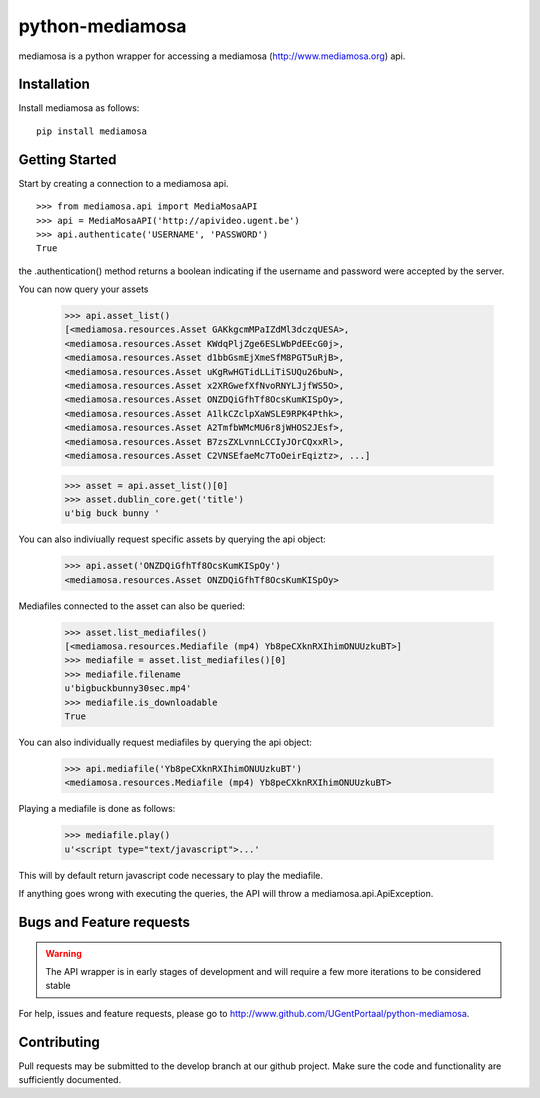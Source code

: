 ================
python-mediamosa
================

mediamosa is a python wrapper for accessing a mediamosa
(http://www.mediamosa.org) api.

------------
Installation
------------

Install mediamosa as follows:

::

   pip install mediamosa

---------------
Getting Started
---------------

Start by creating a connection to a mediamosa api.

::

    >>> from mediamosa.api import MediaMosaAPI
    >>> api = MediaMosaAPI('http://apivideo.ugent.be')
    >>> api.authenticate('USERNAME', 'PASSWORD')
    True

the .authentication() method returns a boolean indicating if the
username and password were accepted by the server.

You can now query your assets

    >>> api.asset_list()
    [<mediamosa.resources.Asset GAKkgcmMPaIZdMl3dczqUESA>,
    <mediamosa.resources.Asset KWdqPljZge6ESLWbPdEEcG0j>,
    <mediamosa.resources.Asset d1bbGsmEjXmeSfM8PGT5uRjB>,
    <mediamosa.resources.Asset uKgRwHGTidLLiTiSUQu26buN>,
    <mediamosa.resources.Asset x2XRGwefXfNvoRNYLJjfWS5O>,
    <mediamosa.resources.Asset ONZDQiGfhTf8OcsKumKISpOy>,
    <mediamosa.resources.Asset A1lkCZclpXaWSLE9RPK4Pthk>,
    <mediamosa.resources.Asset A2TmfbWMcMU6r8jWHOS2JEsf>,
    <mediamosa.resources.Asset B7zsZXLvnnLCCIyJOrCQxxRl>,
    <mediamosa.resources.Asset C2VNSEfaeMc7ToOeirEqiztz>, ...]

    >>> asset = api.asset_list()[0]
    >>> asset.dublin_core.get('title')
    u'big buck bunny '

You can also indiviually request specific assets by querying the api
object:

    >>> api.asset('ONZDQiGfhTf8OcsKumKISpOy')
    <mediamosa.resources.Asset ONZDQiGfhTf8OcsKumKISpOy>


Mediafiles connected to the asset can also be queried:

    >>> asset.list_mediafiles()
    [<mediamosa.resources.Mediafile (mp4) Yb8peCXknRXIhimONUUzkuBT>]
    >>> mediafile = asset.list_mediafiles()[0]
    >>> mediafile.filename
    u'bigbuckbunny30sec.mp4'
    >>> mediafile.is_downloadable
    True

You can also individually request mediafiles by querying the api
object:

    >>> api.mediafile('Yb8peCXknRXIhimONUUzkuBT')
    <mediamosa.resources.Mediafile (mp4) Yb8peCXknRXIhimONUUzkuBT>


Playing a mediafile is done as follows:

    >>> mediafile.play()
    u'<script type="text/javascript">...'

This will by default return javascript code necessary to play the
mediafile.


If anything goes wrong with executing the queries, the API will throw
a mediamosa.api.ApiException.

-------------------------
Bugs and Feature requests
-------------------------

.. warning::
   The API wrapper is in early stages of development and will require a few
   more iterations to be considered stable

For help, issues and feature requests, please go to http://www.github.com/UGentPortaal/python-mediamosa.

------------
Contributing
------------

Pull requests may be submitted to the develop branch at our github
project. Make sure the code and functionality are sufficiently
documented.